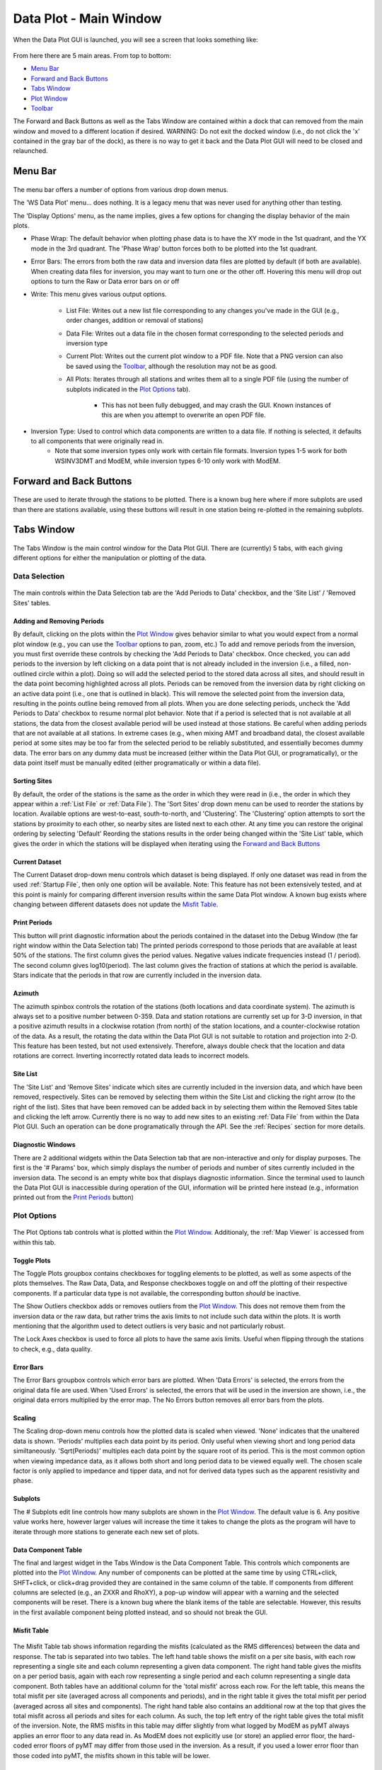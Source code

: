 Data Plot - Main Window
=======================

When the Data Plot GUI is launched, you will see a screen that looks something like:

.. figure:: ../../images/data_plot_opening_screen.png
    :align: center
    :scale: 50 %

From here there are 5 main areas. From top to bottom:

* `Menu Bar`_
* `Forward and Back Buttons`_
* `Tabs Window`_
* `Plot Window`_
* `Toolbar`_

The Forward and Back Buttons as well as the Tabs Window are contained within a dock that can removed from the main window and moved to a different location if desired. 
WARNING: Do not exit the docked window (i.e., do not click the 'x' contained in the gray bar of the dock), as there is no way to get it back and the Data Plot GUI will need to be closed and relaunched.

.. _Menu Bar:

Menu Bar
--------

.. figure:: ../../images/data_plot_menu_bar.png
    :align: center
    :scale: 50 %

The menu bar offers a number of options from various drop down menus.

The 'WS Data Plot' menu... does nothing. It is a legacy menu that was never used for anything other than testing.

The 'Display Options' menu, as the name implies, gives a few options for changing the display behavior of the main plots.

* Phase Wrap: The default behavior when plotting phase data is to have the XY mode in the 1st quadrant, and the YX mode in the 3rd quadrant. The 'Phase Wrap' button forces both to be plotted into the 1st quadrant.

* Error Bars: The errors from both the raw data and inversion data files are plotted by default (if both are available). When creating data files for inversion, you may want to turn one or the other off. Hovering this menu will drop out options to turn the Raw or Data error bars on or off

* Write: This menu gives various output options.

	* List File: Writes out a new list file corresponding to any changes you've made in the GUI (e.g., order changes, addition or removal of stations)

	* Data File: Writes out a data file in the chosen format corresponding to the selected periods and inversion type

	* Current Plot: Writes out the current plot window to a PDF file. Note that a PNG version can also be saved using the `Toolbar`_, although the resolution may not be as good.

	* All Plots: Iterates through all stations and writes them all to a single PDF file (using the number of subplots indicated in the `Plot Options`_ tab).

		* This has not been fully debugged, and may crash the GUI. Known instances of this are when you attempt to overwrite an open PDF file.

* Inversion Type: Used to control which data components are written to a data file. If nothing is selected, it defaults to all components that were originally read in.
	* Note that some inversion types only work with certain file formats. Inversion types 1-5 work for both WSINV3DMT and ModEM, while inversion types 6-10 only work with ModEM.

Forward and Back Buttons
------------------------

.. figure:: ../../images/forward_back_buttons.png
    :align: center
    :scale: 50 %

These are used to iterate through the stations to be plotted.
There is a known bug here where if more subplots are used than there are stations available, using these buttons will result in one station being re-plotted in the remaining subplots. 

Tabs Window
-----------

.. figure:: ../../images/data_plot_tabs_window.png
    :align: center
    :scale: 50 %

The Tabs Window is the main control window for the Data Plot GUI. There are (currently) 5 tabs, with each giving different options for either the manipulation or plotting of the data.

Data Selection
**************

.. figure:: ../../images/data_plot_selection_tab.png
    :align: center
    :scale: 50 %

The main controls within the Data Selection tab are the 'Add Periods to Data' checkbox, and the 'Site List' / 'Removed Sites' tables.

Adding and Removing Periods
^^^^^^^^^^^^^^^^^^^^^^^^^^^

By default, clicking on the plots within the `Plot Window`_ gives behavior similar to what you would expect from a normal plot window (e.g., you can use the `Toolbar`_ options to pan, zoom, etc.)
To add and remove periods from the inversion, you must first override these controls by checking the 'Add Periods to Data' checkbox. 
Once checked, you can add periods to the inversion by left clicking on a data point that is not already included in the inversion (i.e., a filled, non-outlined circle within a plot). Doing so will add the selected period to the stored data across all sites, and should result in the data point becoming highlighted across all plots.
Periods can be removed from the inversion data by right clicking on an active data point (i.e., one that is outlined in black). This will remove the selected point from the inversion data, resulting in the points outline being removed from all plots.
When you are done selecting periods, uncheck the 'Add Periods to Data' checkbox to resume normal plot behavior.
Note that if a period is selected that is not available at all stations, the data from the closest available period will be used instead at those stations. Be careful when adding periods that are not available at all stations. In extreme cases (e.g., when mixing AMT and broadband data), the closest available period at some sites may be too far from the selected period to be reliably substituted, and essentially becomes dummy data. The error bars on any dummy data must be increased (either within the Data Plot GUI, or programatically), or the data point itself must be manually edited (either programatically or within a data file).

Sorting Sites
^^^^^^^^^^^^^

By default, the order of the stations is the same as the order in which they were read in (i.e., the order in which they appear within a :ref:`List File` or :ref:`Data File`).
The 'Sort Sites' drop down menu can be used to reorder the stations by location. Available options are west-to-east, south-to-north, and 'Clustering'. The 'Clustering' option attempts to sort the stations by proximity to each other, so nearby sites are listed next to each other.
At any time you can restore the original ordering by selecting 'Default'
Reording the stations results in the order being changed within the 'Site List' table, which gives the order in which the stations will be displayed when iterating using the `Forward and Back Buttons`_

Current Dataset
^^^^^^^^^^^^^^^

The Current Dataset drop-down menu controls which dataset is being displayed. If only one dataset was read in from the used :ref:`Startup File`, then only one option will be available.
Note: This feature has not been extensively tested, and at this point is mainly for comparing different inversion results within the same Data Plot window. A known bug exists where changing between different datasets does not update the `Misfit Table`_.

Print Periods
^^^^^^^^^^^^^

This button will print diagnostic information about the periods contained in the dataset into the Debug Window (the far right window within the Data Selection tab)
The printed periods correspond to those periods that are available at least 50% of the stations.
The first column gives the period values. Negative values indicate frequencies instead (1 / period).
The second column gives log10(period).
The last column gives the fraction of stations at which the period is available.
Stars indicate that the periods in that row are currently included in the inversion data.

Azimuth
^^^^^^^

The azimuth spinbox controls the rotation of the stations (both locations and data coordinate system).
The azimuth is always set to a positive number between 0-359.
Data and station rotations are currently set up for 3-D inversion, in that a positive azimuth results in a clockwise rotation (from north) of the station locations, and a counter-clockwise rotation of the data. As a result, the rotating the data within the Data Plot GUI is not suitable to rotation and projection into 2-D.
This feature has been tested, but not used extensively. Therefore, always double check that the location and data rotations are correct. Inverting incorrectly rotated data leads to incorrect models.

Site List
^^^^^^^^^

The 'Site List' and 'Remove Sites' indicate which sites are currently included in the inversion data, and which have been removed, respectively.
Sites can be removed by selecting them within the Site List and clicking the right arrow (to the right of the list). Sites that have been removed can be added back in by selecting them within the Removed Sites table and clicking the left arrow.
Currently there is no way to add new sites to an existing :ref:`Data File` from within the Data Plot GUI. Such an operation can be done programatically through the API. See the :ref:`Recipes` section for more details.

Diagnostic Windows
^^^^^^^^^^^^^^^^^^

There are 2 additional widgets within the Data Selection tab that are non-interactive and only for display purposes.
The first is the '# Params' box, which simply displays the number of periods and number of sites currently included in the inversion data.
The second is an empty white box that displays diagnostic information. Since the terminal used to launch the Data Plot GUI is inaccessible during operation of the GUI, information will be printed here instead (e.g., information printed out from the `Print Periods`_ button)


Plot Options
************

.. figure:: ../../images/data_plot_options_tab.png
    :align: center
    :scale: 50 %

The Plot Options tab controls what is plotted within the `Plot Window`_. Additionaly, the :ref:`Map Viewer` is accessed from within this tab.

Toggle Plots
^^^^^^^^^^^^

The Toggle Plots groupbox contains checkboxes for toggling elements to be plotted, as well as some aspects of the plots themselves.
The Raw Data, Data, and Response checkboxes toggle on and off the plotting of their respective components. If a particular data type is not available, the corresponding button *should* be inactive.

The Show Outliers checkbox adds or removes outliers from the `Plot Window`_. This does not remove them from the inversion data or the raw data, but rather trims the axis limits to not include such data within the plots.
It is worth mentioning that the algorithm used to detect outliers is very basic and not particularly robust.

The Lock Axes checkbox is used to force all plots to have the same axis limits. Useful when flipping through the stations to check, e.g., data quality.

Error Bars
^^^^^^^^^^

The Error Bars groupbox controls which error bars are plotted.
When 'Data Errors' is selected, the errors from the original data file are used.
When 'Used Errors' is selected, the errors that will be used in the inversion are shown, i.e., the original data errors multiplied by the error map.
The No Errors button removes all error bars from the plots.

.. _Scaling:

Scaling
^^^^^^^

The Scaling drop-down menu controls how the plotted data is scaled when viewed. 
'None' indicates that the unaltered data is shown.
'Periods' multiplies each data point by its period. Only useful when viewing short and long period data similtaneously.
'Sqrt(Periods)' multiples each data point by the square root of its period. This is the most common option when viewing impedance data, as it allows both short and long period data to be viewed equally well.
The chosen scale factor is only applied to impedance and tipper data, and not for derived data types such as the apparent resistivity and phase.

.. _Subplots:

Subplots
^^^^^^^^^^

The # Subplots edit line controls how many subplots are shown in the `Plot Window`_. The default value is 6. Any positive value works here, however larger values will increase the time it takes to change the plots as the program will have to iterate through more stations to generate each new set of plots.

.. _Data Component Table:

Data Component Table
^^^^^^^^^^^^^^^^^^^^

The final and largest widget in the Tabs Window is the Data Component Table. This controls which components are plotted into the `Plot Window`_. 
Any number of components can be plotted at the same time by using CTRL+click, SHFT+click, or click+drag provided they are contained in the same column of the table. If components from different columns are selected (e.g., an ZXXR and RhoXY), a pop-up window will appear with a warning and the selected components will be reset.
There is a known bug where the blank items of the table are selectable. However, this results in the first available component being plotted instead, and so should not break the GUI.


.. _Misfit Table:

Misfit Table
^^^^^^^^^^^^

.. figure:: ../../images/data_plot_misfit_tab.png
    :align: center
    :scale: 50 %

The Misfit Table tab shows information regarding the misfits (calculated as the RMS differences) between the data and response. The tab is separated into two tables. 
The left hand table shows the misfit on a per site basis, with each row representing a single site and each column representing a given data component.
The right hand table gives the misfits on a per period basis, again with each row representing a single period and each column representing a single data component.
Both tables have an additional column for the 'total misfit' across each row. For the left table, this means the total misfit per site (averaged across all components and periods), and in the right table it gives the total misfit per period (averaged across all sites and components). 
The right hand table also contains an additional row at the top that gives the total misfit across all periods and sites for each column. As such, the top left entry of the right table gives the total misfit of the inversion. 
Note, the RMS misfits in this table may differ slightly from what logged by ModEM as pyMT always applies an error floor to any data read in. As ModEM does not explicitly use (or store) an applied error floor, the hard-coded error floors of pyMT may differ from those used in the inversion. As a result, if you used a lower error floor than those coded into pyMT, the misfits shown in this table will be lower.

.. _Error Multipliers:

Error Multipliers
^^^^^^^^^^^^^^^^^

.. figure:: ../../images/data_plot_multipliers_tab.png
    :align: center
    :scale: 50 %

The Error Multipliers tab is the main control window for setting the data errors. In order to compatible with both WSINV3DMT and ModEM, the error control takes form of integer multiples.
The multipliers shown in a Tree Widget. Site names are given in the left-most column with a small arrow beside them. Clicking on the arrow will collapse or expand the error multiplier tree for that site.
Changing the errors is done by double clicking on the multiplier value for the desired site, period, and component and changing it to the desired value. Assuming you edit the multiplier for a site and component that is currently being plotted, the new errors should be displayed immediately after the edit is completed.
As manually editing many sites, periods, and components is *incredibly* tedious, a few keyboard shortcuts have been made available.
* Holding SHFT while double clicking to edit a multiplier will result in all periods for the chosen site and component being changed.
* Holding CTRL while double clicking will edit the multiplier for all components for the chosen site and period
* Holding ALT while double clicking will edit the multiplier for all sites for the chosen component and period

The keyboard shortcuts may be used in conjunction with one another as well. For instance, holding SHFT+CTRL while double clicking to edit will change the multipliers for all periods and all components across a single station.

Note, double clicking to edit a multiplier and then entering the same value will result in no changes being made, regardless of any keyboard shortcuts being used.

Default behavior of the Error Multiplier tree widget is to have the stations automatically expand and scroll to the sites currently displayed in the `Plot Window`_.

The Error Multiplier tree currently only accepts integer values. However, negative values may be used to decrease the applied errors.
For example, setting a multiplier to 5 increases the error by, and subsequently setting the multiplier to -2 would divide the error by 2, resulting in a total error of 2.5 times the original error.
Entering a negative value does however result in the multiplier value being reset to 1, in order to ensure consistent use between ModEM and WSINV3DMT data formats.

.. _Error Manipulations:

Error Manipulations
^^^^^^^^^^^^^^^^^^^

.. figure:: ../../images/data_plot_manipulations_tab.png
    :align: center
    :scale: 50 %

The Error Manipulations tab allows for more broad-stroke error setting compared.
Within the Group Manipulations box are 3 buttons.
The 'Refresh' button is a debug button. All it does is force the `Error Multiplier`_ tree to reset. This button should not be needed, but does nothing to the data itself.

The 'Regulate Errors' button automatically sets errors for the entire dataset in the following manner.
A smoothed version of the raw data is calculated using a smoothing filter.
The filter length is given by the value in the 'Filter Length' spinbox. The higher the value, the more smoothing is applied (values between 0.7 and 1.2 have are generally good).
The distance between the data points and the smooth curve is then calculated, and multiplied by the value in the 'Multiplier' spinbox. This value is then set as the error. 
The result of this process is that data that is already nearly smoothly varying have relatively low errors, while outliers jittery data will have higher error.

The 'Reset Errors' button simply resets all errors to the error floor. Floor values are given for each set of components in the table to the right of the 'Group Manipulations' groupbox.

.. _Plot Window:

Plot Window
-----------

.. figure:: ../../images/data_plot_figure_window.png
    :align: center
    :scale: 50 %

The Plot Window contains all the plots of the data.
Nearly all plotting options can be found either within the `Plot Options`_ tab, or the `Menu Bar`_.
The currently displayed data components will be given in a legend within the 1st (top left corner) plot.

Toolbar
-------

The Toolbar is the basic Matplotlib toolbar. It contains buttons which may be activated to interact with the plots within the `Plot Window`_.

It contains, from left to right:

* Home: Resets the views for all plots
* Back: Returns to the previous view
* Forward: Goes to the next stored view
* Zoom: Activates a zoom cursor. Drawing a rectangle in any subplot will zoom to that locations within that plot
* Subplot Options: Offers options for customizing the margins and general layout of the subplots. The most useful option here is the 'tight layout' button, which will force the subplots to fill the Plot Window
* Axis Options: Contains options for customizing individual axes
* Save: Save the current Plot Window to a PNG file.